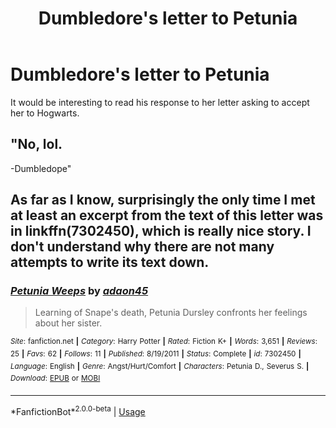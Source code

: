 #+TITLE: Dumbledore's letter to Petunia

* Dumbledore's letter to Petunia
:PROPERTIES:
:Author: Amata69
:Score: 2
:DateUnix: 1582051156.0
:DateShort: 2020-Feb-18
:FlairText: Request
:END:
It would be interesting to read his response to her letter asking to accept her to Hogwarts.


** "No, lol.

-Dumbledope"
:PROPERTIES:
:Author: darkpothead
:Score: 5
:DateUnix: 1582080056.0
:DateShort: 2020-Feb-19
:END:


** As far as I know, surprisingly the only time I met at least an excerpt from the text of this letter was in linkffn(7302450), which is really nice story. I don't understand why there are not many attempts to write its text down.
:PROPERTIES:
:Author: ceplma
:Score: 1
:DateUnix: 1582096103.0
:DateShort: 2020-Feb-19
:END:

*** [[https://www.fanfiction.net/s/7302450/1/][*/Petunia Weeps/*]] by [[https://www.fanfiction.net/u/695196/adaon45][/adaon45/]]

#+begin_quote
  Learning of Snape's death, Petunia Dursley confronts her feelings about her sister.
#+end_quote

^{/Site/:} ^{fanfiction.net} ^{*|*} ^{/Category/:} ^{Harry} ^{Potter} ^{*|*} ^{/Rated/:} ^{Fiction} ^{K+} ^{*|*} ^{/Words/:} ^{3,651} ^{*|*} ^{/Reviews/:} ^{25} ^{*|*} ^{/Favs/:} ^{62} ^{*|*} ^{/Follows/:} ^{11} ^{*|*} ^{/Published/:} ^{8/19/2011} ^{*|*} ^{/Status/:} ^{Complete} ^{*|*} ^{/id/:} ^{7302450} ^{*|*} ^{/Language/:} ^{English} ^{*|*} ^{/Genre/:} ^{Angst/Hurt/Comfort} ^{*|*} ^{/Characters/:} ^{Petunia} ^{D.,} ^{Severus} ^{S.} ^{*|*} ^{/Download/:} ^{[[http://www.ff2ebook.com/old/ffn-bot/index.php?id=7302450&source=ff&filetype=epub][EPUB]]} ^{or} ^{[[http://www.ff2ebook.com/old/ffn-bot/index.php?id=7302450&source=ff&filetype=mobi][MOBI]]}

--------------

*FanfictionBot*^{2.0.0-beta} | [[https://github.com/tusing/reddit-ffn-bot/wiki/Usage][Usage]]
:PROPERTIES:
:Author: FanfictionBot
:Score: 1
:DateUnix: 1582096129.0
:DateShort: 2020-Feb-19
:END:
